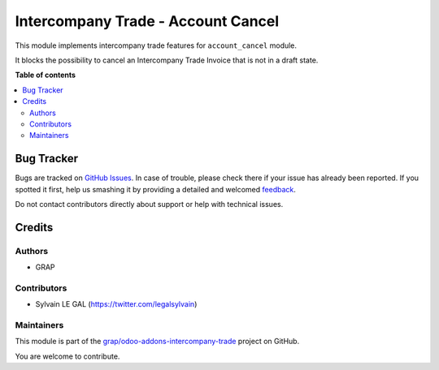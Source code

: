 ===================================
Intercompany Trade - Account Cancel
===================================

.. !!!!!!!!!!!!!!!!!!!!!!!!!!!!!!!!!!!!!!!!!!!!!!!!!!!!
   !! This file is generated by oca-gen-addon-readme !!
   !! changes will be overwritten.                   !!
   !!!!!!!!!!!!!!!!!!!!!!!!!!!!!!!!!!!!!!!!!!!!!!!!!!!!

.. |badge1| image:: https://img.shields.io/badge/maturity-Beta-yellow.png
    :target: https://odoo-community.org/page/development-status
    :alt: Beta
.. |badge2| image:: https://img.shields.io/badge/licence-AGPL--3-blue.png
    :target: http://www.gnu.org/licenses/agpl-3.0-standalone.html
    :alt: License: AGPL-3
.. |badge3| image:: https://img.shields.io/badge/github-grap%2Fodoo--addons--intercompany--trade-lightgray.png?logo=github
    :target: https://github.com/grap/odoo-addons-intercompany-trade/tree/8.0/intercompany_trade_account_cancel
    :alt: grap/odoo-addons-intercompany-trade

|badge1| |badge2| |badge3| 

This module implements intercompany trade features for ``account_cancel`` module.

It blocks the possibility to cancel an Intercompany Trade Invoice that
is not in a draft state.

**Table of contents**

.. contents::
   :local:

Bug Tracker
===========

Bugs are tracked on `GitHub Issues <https://github.com/grap/odoo-addons-intercompany-trade/issues>`_.
In case of trouble, please check there if your issue has already been reported.
If you spotted it first, help us smashing it by providing a detailed and welcomed
`feedback <https://github.com/grap/odoo-addons-intercompany-trade/issues/new?body=module:%20intercompany_trade_account_cancel%0Aversion:%208.0%0A%0A**Steps%20to%20reproduce**%0A-%20...%0A%0A**Current%20behavior**%0A%0A**Expected%20behavior**>`_.

Do not contact contributors directly about support or help with technical issues.

Credits
=======

Authors
~~~~~~~

* GRAP

Contributors
~~~~~~~~~~~~

* Sylvain LE GAL (https://twitter.com/legalsylvain)

Maintainers
~~~~~~~~~~~

This module is part of the `grap/odoo-addons-intercompany-trade <https://github.com/grap/odoo-addons-intercompany-trade/tree/8.0/intercompany_trade_account_cancel>`_ project on GitHub.

You are welcome to contribute.
